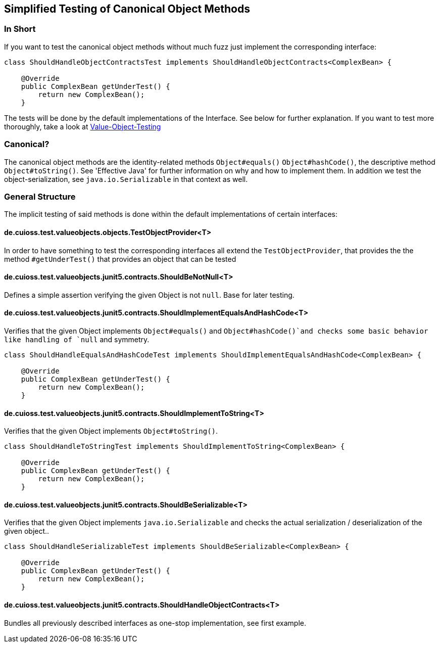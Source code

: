 == Simplified Testing of Canonical Object Methods

=== In Short

If you want to test the canonical object methods without much fuzz just implement the corresponding interface:

[source,java]
----
class ShouldHandleObjectContractsTest implements ShouldHandleObjectContracts<ComplexBean> {

    @Override
    public ComplexBean getUnderTest() {
        return new ComplexBean();
    }
----

The tests will be done by the default implementations of the Interface. See below for further explanation.
If you want to test more thoroughly, take a look at link:testing-value-objects.adoc[Value-Object-Testing]

=== Canonical?

The canonical object methods are the identity-related methods `Object#equals()` `Object#hashCode()`, the descriptive method `Object#toString()`. See 'Effective Java' for further information on why and how to implement them. 
In addition we test the object-serialization, see `java.io.Serializable` in that context as well.

=== General Structure

The implicit testing of said methods is done within the default implementations of certain interfaces: 

==== de.cuioss.test.valueobjects.objects.TestObjectProvider<T>

In order to have something to test the corresponding interfaces all extend the `TestObjectProvider`, that provides the the method `#getUnderTest()` that provides an object that can be tested

==== de.cuioss.test.valueobjects.junit5.contracts.ShouldBeNotNull<T>

Defines a simple assertion verifying the given Object is not `null`. Base for later testing.

==== de.cuioss.test.valueobjects.junit5.contracts.ShouldImplementEqualsAndHashCode<T>

Verifies that the given Object implements `Object#equals()` and `Object#hashCode()`and checks some basic behavior like handling of `null` and symmetry. 

[source,java]
----
class ShouldHandleEqualsAndHashCodeTest implements ShouldImplementEqualsAndHashCode<ComplexBean> {

    @Override
    public ComplexBean getUnderTest() {
        return new ComplexBean();
    }
----

==== de.cuioss.test.valueobjects.junit5.contracts.ShouldImplementToString<T>

Verifies that the given Object implements `Object#toString()`.

[source,java]
----
class ShouldHandleToStringTest implements ShouldImplementToString<ComplexBean> {

    @Override
    public ComplexBean getUnderTest() {
        return new ComplexBean();
    }
----

==== de.cuioss.test.valueobjects.junit5.contracts.ShouldBeSerializable<T>

Verifies that the given Object implements `java.io.Serializable` and checks the actual serialization / deserialization of the given object..

[source,java]
----
class ShouldHandleSerializableTest implements ShouldBeSerializable<ComplexBean> {

    @Override
    public ComplexBean getUnderTest() {
        return new ComplexBean();
    }
----

==== de.cuioss.test.valueobjects.junit5.contracts.ShouldHandleObjectContracts<T>

Bundles all previously described interfaces as one-stop implementation, see first example.


